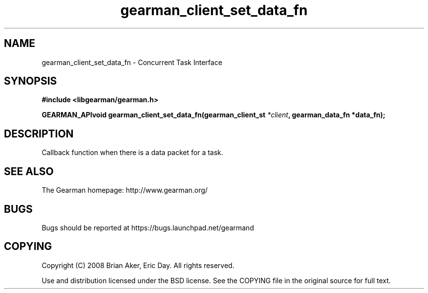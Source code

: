 .TH gearman_client_set_data_fn 3 2009-07-02 "Gearman" "Gearman"
.SH NAME
gearman_client_set_data_fn \- Concurrent Task Interface
.SH SYNOPSIS
.B #include <libgearman/gearman.h>
.sp
.BI "GEARMAN_APIvoid gearman_client_set_data_fn(gearman_client_st " *client ", gearman_data_fn *data_fn);"
.SH DESCRIPTION
Callback function when there is a data packet for a task.
.SH "SEE ALSO"
The Gearman homepage: http://www.gearman.org/
.SH BUGS
Bugs should be reported at https://bugs.launchpad.net/gearmand
.SH COPYING
Copyright (C) 2008 Brian Aker, Eric Day. All rights reserved.

Use and distribution licensed under the BSD license. See the COPYING file in the original source for full text.
